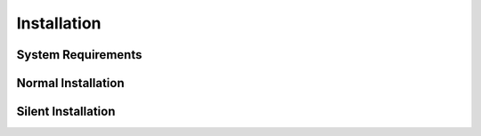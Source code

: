 
************
Installation
************

System Requirements
===================

.. todo:: Write System Requirements

Normal Installation
===================

.. todo:: Write Normal Installation

Silent Installation
===================

.. todo:: Write Silent Installation
